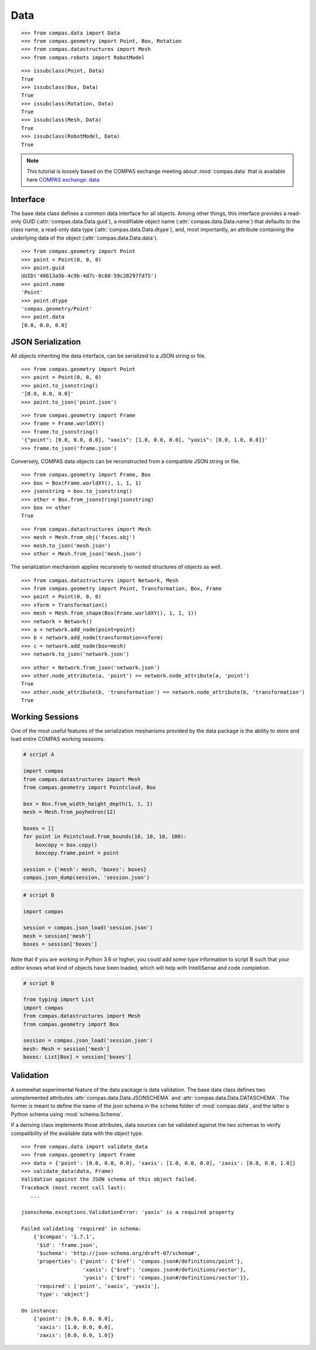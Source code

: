 **************
Data
**************

.. rst-class:: lead

    The data package provides a base class (:class:`compas.data.Data`) for all data objects in the COMPAS framework (see :ref:`Inheritance Diagrams`),
    the mechanism for serialization of data to JSON format,
    and the base infrastructure for validation of the data of COMPAS objects in both the original Python and serialized JSON formats.

::

    >>> from compas.data import Data
    >>> from compas.geometry import Point, Box, Rotation
    >>> from compas.datastructures import Mesh
    >>> from compas.robots import RobotModel

::

    >>> issubclass(Point, Data)
    True
    >>> issubclass(Box, Data)
    True
    >>> issubclass(Rotation, Data)
    True
    >>> issubclass(Mesh, Data)
    True
    >>> issubclass(RobotModel, Data)
    True


.. note::

    This tutorial is loosely based on the COMPAS exchange meeting about :mod:`compas.data` that is available here
    `COMPAS exchange: data <https://github.com/compas-dev/compas-exchange>`_

Interface
=========

The base data class defines a common data interface for all objects.
Among other things, this interface provides a read-only GUID (:attr:`compas.data.Data.guid`),
a modifiable object name (:attr:`compas.data.Data.name`) that defaults to the class name,
a read-only data type (:attr:`compas.data.Data.dtype`),
and, most importantly, an attribute containing the underlying data of the object (:attr:`compas.data.Data.data`).

::

    >>> from compas.geometry import Point
    >>> point = Point(0, 0, 0)
    >>> point.guid
    UUID('48613a5b-4c9b-4d7c-8c88-59c28297fd75')
    >>> point.name
    'Point'
    >>> point.dtype
    'compas.geometry/Point'
    >>> point.data
    [0.0, 0.0, 0.0]


JSON Serialization
==================

All objects inheriting the data interface, can be serialized to a JSON string or file.

::

    >>> from compas.geometry import Point
    >>> point = Point(0, 0, 0)
    >>> point.to_jsonstring()
    '[0.0, 0.0, 0.0]'
    >>> point.to_json('point.json')

::

    >>> from compas.geometry import Frame
    >>> frame = Frame.worldXY()
    >>> frame.to_jsonstring()
    '{"point": [0.0, 0.0, 0.0], "xaxis": [1.0, 0.0, 0.0], "yaxis": [0.0, 1.0, 0.0]}'
    >>> frame.to_json('frame.json')

Conversely, COMPAS data objects can be reconstructed from a compatible JSON string or file.

::

    >>> from compas.geometry import Frame, Box
    >>> box = Box(Frame.worldXY(), 1, 1, 1)
    >>> jsonstring = box.to_jsonstring()
    >>> other = Box.from_jsonstring(jsonstring)
    >>> box == other
    True

::

    >>> from compas.datastructures import Mesh
    >>> mesh = Mesh.from_obj('faces.obj')
    >>> mesh.to_json('mesh.json')
    >>> other = Mesh.from_json('mesh.json')

The serialization mechanism applies recursively to nested structures of objects as well.

::

    >>> from compas.datastructures import Network, Mesh
    >>> from compas.geometry import Point, Transformation, Box, Frame
    >>> point = Point(0, 0, 0)
    >>> xform = Transformation()
    >>> mesh = Mesh.from_shape(Box(Frame.worldXY(), 1, 1, 1))
    >>> network = Network()
    >>> a = network.add_node(point=point)
    >>> b = network.add_node(transformation=xform)
    >>> c = network.add_node(box=mesh)
    >>> network.to_json('network.json')

::

    >>> other = Network.from_json('network.json')
    >>> other.node_attribute(a, 'point') == network.node_attribute(a, 'point')
    True
    >>> other.node_attribute(b, 'transformation') == network.node_attribute(b, 'transformation')
    True


Working Sessions
================

One of the most useful features of the serialization meshanisms provided by the data package is the ability to store and load entire COMPAS working sessions.

.. code-block:: python

    # script A

    import compas
    from compas.datastructures import Mesh
    from compas.geometry import Pointcloud, Box

    box = Box.from_width_height_depth(1, 1, 1)
    mesh = Mesh.from_poyhedron(12)

    boxes = []
    for point in Pointcloud.from_bounds(10, 10, 10, 100):
        boxcopy = box.copy()
        boxcopy.frame.point = point

    session = {'mesh': mesh, 'boxes': boxes}
    compas.json_dump(session, 'session.json')

.. code-block:: python

    # script B

    import compas

    session = compas.json_load('session.json')
    mesh = session['mesh']
    boxes = session['boxes']

Note that if you are working in Python 3.6 or higher, you could add some type information to script B
such that your editor knows what kind of objects have been loaded,
which will help with IntelliSense and code completion.

.. code-block:: python

    # script B

    from typing import List
    import compas
    from compas.datastructures import Mesh
    from compas.geometry import Box

    session = compas.json_load('session.json')
    mesh: Mesh = session['mesh']
    boxes: List[Box] = session['boxes']


Validation
==========

A somewhat experimental feature of the data package is data validation.
The base data class defines two unimplemented attributes :attr:`compas.data.Data.JSONSCHEMA` and :attr:`compas.data.Data.DATASCHEMA`.
The former is meant to define the name of the json schema in the ``schema`` folder of :mod:`compas.data`,
and the latter a Python schema using :mod:`schema.Schema`.

If a deriving class implements those attributes, data sources can be validated against the two schemas to verify compatibility
of the available data with the object type.

::

    >>> from compas.data import validate_data
    >>> from compas.geometry import Frame
    >>> data = {'point': [0.0, 0.0, 0.0], 'xaxis': [1.0, 0.0, 0.0], 'zaxis': [0.0, 0.0, 1.0]}
    >>> validate_data(data, Frame)
    Validation against the JSON schema of this object failed.
    Traceback (most recent call last):
       ...

    jsonschema.exceptions.ValidationError: 'yaxis' is a required property

    Failed validating 'required' in schema:
        {'$compas': '1.7.1',
         '$id': 'frame.json',
         '$schema': 'http://json-schema.org/draft-07/schema#',
         'properties': {'point': {'$ref': 'compas.json#/definitions/point'},
                        'xaxis': {'$ref': 'compas.json#/definitions/vector'},
                        'yaxis': {'$ref': 'compas.json#/definitions/vector'}},
         'required': ['point', 'xaxis', 'yaxis'],
         'type': 'object'}

    On instance:
        {'point': [0.0, 0.0, 0.0],
         'xaxis': [1.0, 0.0, 0.0],
         'zaxis': [0.0, 0.0, 1.0]}
